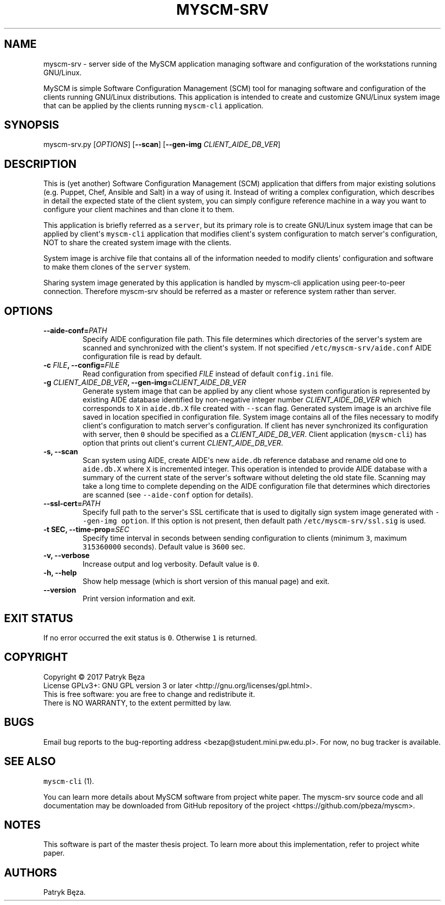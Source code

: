 .\" Automatically generated by Pandoc 1.17.2
.\"
.TH "MYSCM\-SRV" "1" "July 4, 2017" "myscm\-srv User Manuals" ""
.hy
.SH NAME
.PP
myscm\-srv \- server side of the MySCM application managing software and
configuration of the workstations running GNU/Linux.
.PP
MySCM is simple Software Configuration Management (SCM) tool for
managing software and configuration of the clients running GNU/Linux
distributions.
This application is intended to create and customize GNU/Linux system
image that can be applied by the clients running \f[C]myscm\-cli\f[]
application.
.SH SYNOPSIS
.PP
myscm\-srv.py [\f[I]OPTIONS\f[]] [\f[B]\-\-scan\f[]]
[\f[B]\-\-gen\-img\f[] \f[I]CLIENT_AIDE_DB_VER\f[]]
.SH DESCRIPTION
.PP
This is (yet another) Software Configuration Management (SCM)
application that differs from major existing solutions (e.g.
Puppet, Chef, Ansible and Salt) in a way of using it.
Instead of writing a complex configuration, which describes in detail
the expected state of the client system, you can simply configure
reference machine in a way you want to configure your client machines
and than clone it to them.
.PP
This application is briefly referred as a \f[C]server\f[], but its
primary role is to create GNU/Linux system image that can be applied by
client\[aq]s \f[C]myscm\-cli\f[] application that modifies client\[aq]s
system configuration to match server\[aq]s configuration, NOT to share
the created system image with the clients.
.PP
System image is archive file that contains all of the information needed
to modify clients\[aq] configuration and software to make them clones of
the \f[C]server\f[] system.
.PP
Sharing system image generated by this application is handled by
myscm\-cli application using peer\-to\-peer connection.
Therefore myscm\-srv should be referred as a master or reference system
rather than server.
.SH OPTIONS
.TP
.B \-\-aide\-conf=\f[I]PATH\f[]
Specify AIDE configuration file path.
This file determines which directories of the server\[aq]s system are
scanned and synchronized with the client\[aq]s system.
If not specified \f[C]/etc/myscm\-srv/aide.conf\f[] AIDE configuration
file is read by default.
.RS
.RE
.TP
.B \-c \f[I]FILE\f[], \-\-config=\f[I]FILE\f[]
Read configuration from specified \f[I]FILE\f[] instead of default
\f[C]config.ini\f[] file.
.RS
.RE
.TP
.B \-g \f[I]CLIENT_AIDE_DB_VER\f[], \-\-gen\-img=\f[I]CLIENT_AIDE_DB_VER\f[]
Generate system image that can be applied by any client whose system
configuration is represented by existing AIDE database identified by
non\-negative integer number \f[I]CLIENT_AIDE_DB_VER\f[] which
corresponds to \f[C]X\f[] in \f[C]aide.db.X\f[] file created with
\f[C]\-\-scan\f[] flag.
Generated system image is an archive file saved in location specified in
configuration file.
System image contains all of the files necessary to modify client\[aq]s
configuration to match server\[aq]s configuration.
If client has never synchronized its configuration with server, then
\f[C]0\f[] should be specified as a \f[I]CLIENT_AIDE_DB_VER\f[].
Client application (\f[C]myscm\-cli\f[]) has option that prints out
client\[aq]s current \f[I]CLIENT_AIDE_DB_VER\f[].
.RS
.RE
.TP
.B \-s, \-\-scan
Scan system using AIDE, create AIDE\[aq]s new \f[C]aide.db\f[] reference
database and rename old one to \f[C]aide.db.X\f[] where \f[C]X\f[] is
incremented integer.
This operation is intended to provide AIDE database with a summary of
the current state of the server\[aq]s software without deleting the old
state file.
Scanning may take a long time to complete depending on the AIDE
configuration file that determines which directories are scanned (see
\f[C]\-\-aide\-conf\f[] option for details).
.RS
.RE
.TP
.B \-\-ssl\-cert=\f[I]PATH\f[]
Specify full path to the server\[aq]s SSL certificate that is used to
digitally sign system image generated with
\f[C]\-\-gen\-img\ option\f[].
If this option is not present, then default path
\f[C]/etc/myscm\-srv/ssl.sig\f[] is used.
.RS
.RE
.TP
.B \-t SEC, \-\-time\-prop=\f[I]SEC\f[]
Specify time interval in seconds between sending configuration to
clients (minimum \f[C]3\f[], maximum \f[C]315360000\f[] seconds).
Default value is \f[C]3600\f[] sec.
.RS
.RE
.TP
.B \-v, \-\-verbose
Increase output and log verbosity.
Default value is \f[C]0\f[].
.RS
.RE
.TP
.B \-h, \-\-help
Show help message (which is short version of this manual page) and exit.
.RS
.RE
.TP
.B \-\-version
Print version information and exit.
.RS
.RE
.SH EXIT STATUS
.PP
If no error occurred the exit status is \f[C]0\f[].
Otherwise \f[C]1\f[] is returned.
.SH COPYRIGHT
.PP
Copyright © 2017 Patryk Bęza
.PD 0
.P
.PD
License GPLv3+: GNU GPL version 3 or later
<http://gnu.org/licenses/gpl.html>.
.PD 0
.P
.PD
This is free software: you are free to change and redistribute it.
.PD 0
.P
.PD
There is NO WARRANTY, to the extent permitted by law.
.SH BUGS
.PP
Email bug reports to the bug\-reporting address
<bezap@student.mini.pw.edu.pl>.
For now, no bug tracker is available.
.SH SEE ALSO
.PP
\f[C]myscm\-cli\f[] (1).
.PP
You can learn more details about MySCM software from project white
paper.
The myscm\-srv source code and all documentation may be downloaded from
GitHub repository of the project <https://github.com/pbeza/myscm>.
.SH NOTES
.PP
This software is part of the master thesis project.
To learn more about this implementation, refer to project white paper.
.SH AUTHORS
Patryk Bęza.
